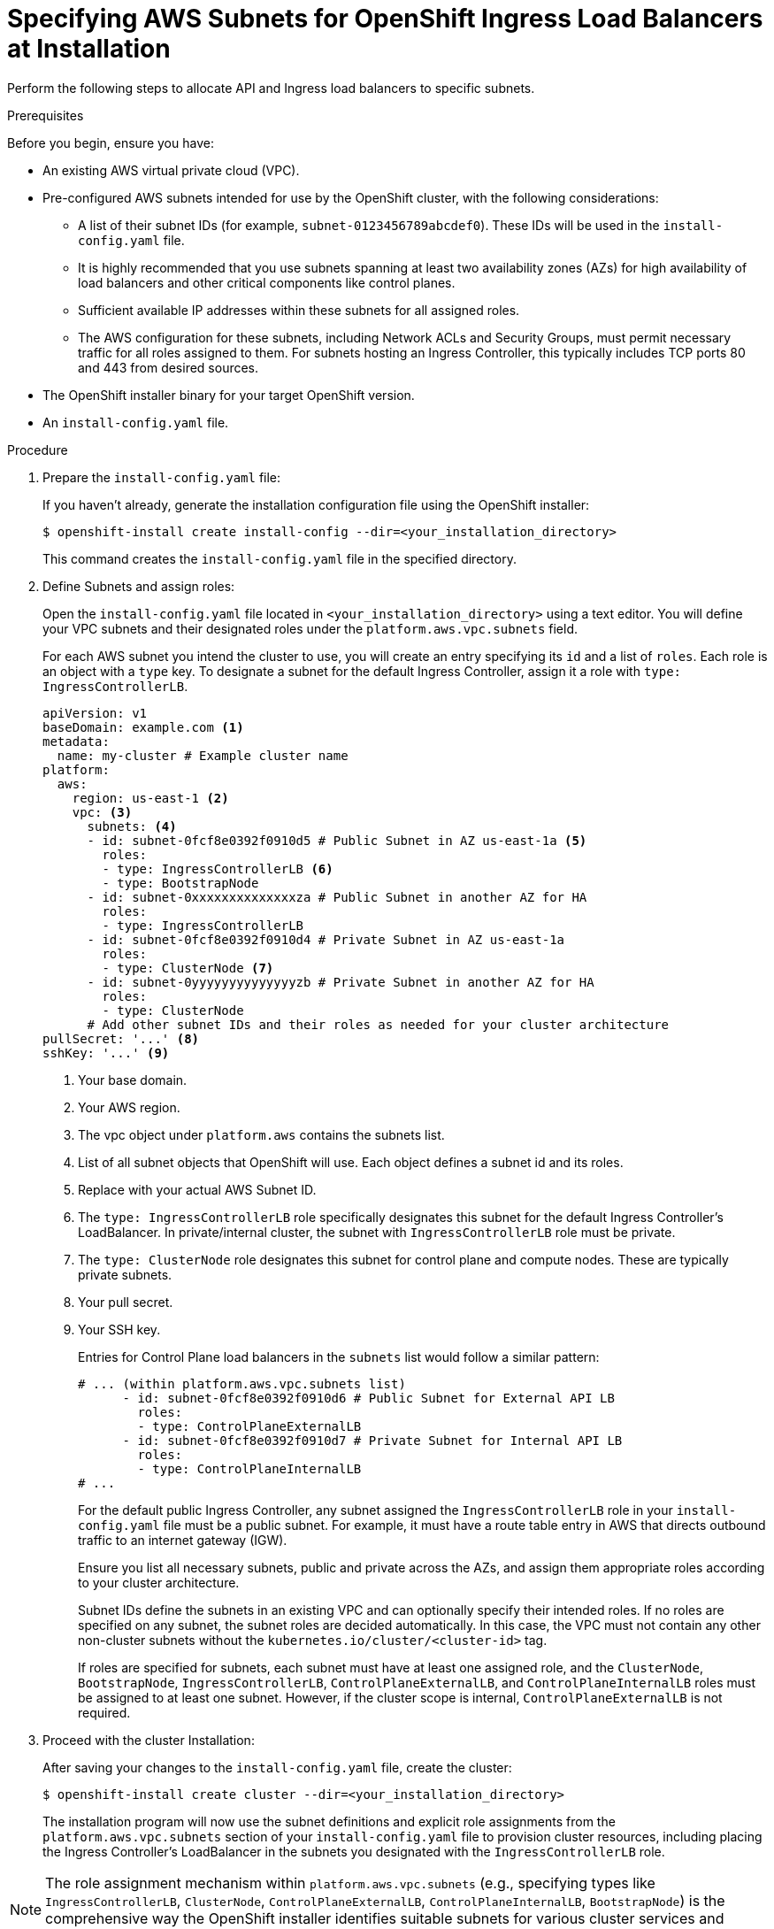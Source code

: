 // Module included in the following assemblies:
//
// *networking/allocating-load-balancers.adoc

:_mod-docs-content-type: PROCEDURE
[id="nw-allocating-load-balancers-to-subnets-procedure_{context}"]
= Specifying AWS Subnets for OpenShift Ingress Load Balancers at Installation

Perform the following steps to allocate API and Ingress load balancers to specific subnets.

.Prerequisites

Before you begin, ensure you have:

* An existing AWS virtual private cloud (VPC).

* Pre-configured AWS subnets intended for use by the OpenShift cluster, with the following considerations:

** A list of their subnet IDs (for example, `subnet-0123456789abcdef0`). These IDs will be used in the `install-config.yaml` file.

** It is highly recommended that you use subnets spanning at least two availability zones (AZs) for high availability of load balancers and other critical components like control planes.

** Sufficient available IP addresses within these subnets for all assigned roles.

** The AWS configuration for these subnets, including Network ACLs and Security Groups, must permit necessary traffic for all roles assigned to them. For subnets hosting an Ingress Controller, this typically includes TCP ports 80 and 443 from desired sources.

* The OpenShift installer binary for your target OpenShift version.

* An `install-config.yaml` file.

.Procedure

. Prepare the `install-config.yaml` file:
+
If you haven't already, generate the installation configuration file using the OpenShift installer:
+
[source,terminal]
----
$ openshift-install create install-config --dir=<your_installation_directory>
----
+
This command creates the `install-config.yaml` file in the specified directory.

. Define Subnets and assign roles:
+
Open the `install-config.yaml` file located in `<your_installation_directory>` using a text editor. You will define your VPC subnets and their designated roles under the `platform.aws.vpc.subnets` field.
+
For each AWS subnet you intend the cluster to use, you will create an entry specifying its `id` and a list of `roles`. Each role is an object with a `type` key. To designate a subnet for the default Ingress Controller, assign it a role with `type: IngressControllerLB`.
+
[source,yaml]
----
apiVersion: v1
baseDomain: example.com <1>
metadata:
  name: my-cluster # Example cluster name
platform:
  aws:
    region: us-east-1 <2>
    vpc: <3>
      subnets: <4>
      - id: subnet-0fcf8e0392f0910d5 # Public Subnet in AZ us-east-1a <5>
        roles:
        - type: IngressControllerLB <6>
        - type: BootstrapNode
      - id: subnet-0xxxxxxxxxxxxxxza # Public Subnet in another AZ for HA
        roles:
        - type: IngressControllerLB
      - id: subnet-0fcf8e0392f0910d4 # Private Subnet in AZ us-east-1a
        roles:
        - type: ClusterNode <7>
      - id: subnet-0yyyyyyyyyyyyyyzb # Private Subnet in another AZ for HA
        roles:
        - type: ClusterNode
      # Add other subnet IDs and their roles as needed for your cluster architecture
pullSecret: '...' <8>
sshKey: '...' <9>
----
<1> Your base domain.
<2> Your AWS region.
<3> The vpc object under `platform.aws` contains the subnets list.
<4> List of all subnet objects that OpenShift will use. Each object defines a subnet id and its roles.
<5> Replace with your actual AWS Subnet ID. 
<6> The `type: IngressControllerLB` role specifically designates this subnet for the default Ingress Controller's LoadBalancer. In private/internal cluster, the subnet with `IngressControllerLB` role must be private.
<7> The `type: ClusterNode` role designates this subnet for control plane and compute nodes. These are typically private subnets.
<8> Your pull secret.
<9> Your SSH key.
+
Entries for Control Plane load balancers in the `subnets` list would follow a similar pattern:
+
[source,yaml]
----
# ... (within platform.aws.vpc.subnets list)
      - id: subnet-0fcf8e0392f0910d6 # Public Subnet for External API LB
        roles:
        - type: ControlPlaneExternalLB
      - id: subnet-0fcf8e0392f0910d7 # Private Subnet for Internal API LB
        roles:
        - type: ControlPlaneInternalLB
# ...
----
+
For the default public Ingress Controller, any subnet assigned the `IngressControllerLB` role in your `install-config.yaml` file must be a public subnet. For example, it must have a route table entry in AWS that directs outbound traffic to an internet gateway (IGW).
+
Ensure you list all necessary subnets, public and private across the AZs, and assign them appropriate roles according to your cluster architecture. 
+
Subnet IDs define the subnets in an existing VPC and can optionally specify their intended roles. If no roles are specified on any subnet, the subnet roles are decided automatically. In this case, the VPC must not contain any other non-cluster subnets without the `kubernetes.io/cluster/<cluster-id>` tag.
+
If roles are specified for subnets, each subnet must have at least one assigned role, and the `ClusterNode`, `BootstrapNode`, `IngressControllerLB`, `ControlPlaneExternalLB`, and `ControlPlaneInternalLB` roles must be assigned to at least one subnet. However, if the cluster scope is internal, `ControlPlaneExternalLB` is not required.

. Proceed with the cluster Installation:
+
After saving your changes to the `install-config.yaml` file, create the cluster:
+
[source,terminal]
----
$ openshift-install create cluster --dir=<your_installation_directory>
----
+
The installation program will now use the subnet definitions and explicit role assignments from the `platform.aws.vpc.subnets` section of your `install-config.yaml` file to provision cluster resources, including placing the Ingress Controller's LoadBalancer in the subnets you designated with the `IngressControllerLB` role.

[NOTE]
====
The role assignment mechanism within `platform.aws.vpc.subnets` (e.g., specifying types like `IngressControllerLB`, `ClusterNode`, `ControlPlaneExternalLB`, `ControlPlaneInternalLB`, `BootstrapNode`) is the comprehensive way the OpenShift installer identifies suitable subnets for various cluster services and components.
====